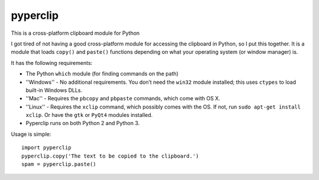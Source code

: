 pyperclip
=========

.. image:: http://gfxmonk.net/dist/status/project/pyperclip.png


This is a cross-platform clipboard module for Python

I got tired of not having a good cross-platform module for accessing the clipboard in Python, so I put this together. It is a module that loads ``copy()`` and ``paste()`` functions depending on what your operating system (or window manager) is.

It has the following requirements:

* The Python ``which`` module (for finding commands on the path)
* ''Windows'' - No additional requirements. You don’t need the ``win32`` module installed; this uses ``ctypes`` to load built-in Windows DLLs.
* ''Mac'' - Requires the ``pbcopy`` and ``pbpaste`` commands, which come with OS X.
* ''Linux'' - Requires the ``xclip`` command, which possibly comes with the OS. If not, run ``sudo apt-get install xclip``. Or have the ``gtk`` or ``PyQt4`` modules installed.
* Pyperclip runs on both Python 2 and Python 3.

Usage is simple::

   import pyperclip
   pyperclip.copy('The text to be copied to the clipboard.')
   spam = pyperclip.paste()

